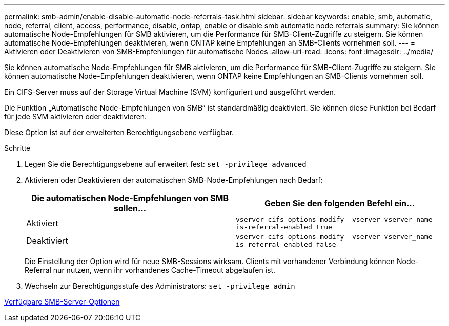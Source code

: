 ---
permalink: smb-admin/enable-disable-automatic-node-referrals-task.html 
sidebar: sidebar 
keywords: enable, smb, automatic, node, referral, client, access, performance, disable, ontap, enable or disable smb automatic node referrals 
summary: Sie können automatische Node-Empfehlungen für SMB aktivieren, um die Performance für SMB-Client-Zugriffe zu steigern. Sie können automatische Node-Empfehlungen deaktivieren, wenn ONTAP keine Empfehlungen an SMB-Clients vornehmen soll. 
---
= Aktivieren oder Deaktivieren von SMB-Empfehlungen für automatische Nodes
:allow-uri-read: 
:icons: font
:imagesdir: ../media/


[role="lead"]
Sie können automatische Node-Empfehlungen für SMB aktivieren, um die Performance für SMB-Client-Zugriffe zu steigern. Sie können automatische Node-Empfehlungen deaktivieren, wenn ONTAP keine Empfehlungen an SMB-Clients vornehmen soll.

Ein CIFS-Server muss auf der Storage Virtual Machine (SVM) konfiguriert und ausgeführt werden.

Die Funktion „Automatische Node-Empfehlungen von SMB“ ist standardmäßig deaktiviert. Sie können diese Funktion bei Bedarf für jede SVM aktivieren oder deaktivieren.

Diese Option ist auf der erweiterten Berechtigungsebene verfügbar.

.Schritte
. Legen Sie die Berechtigungsebene auf erweitert fest: `set -privilege advanced`
. Aktivieren oder Deaktivieren der automatischen SMB-Node-Empfehlungen nach Bedarf:
+
|===
| Die automatischen Node-Empfehlungen von SMB sollen... | Geben Sie den folgenden Befehl ein... 


 a| 
Aktiviert
 a| 
`vserver cifs options modify -vserver vserver_name -is-referral-enabled true`



 a| 
Deaktiviert
 a| 
`vserver cifs options modify -vserver vserver_name -is-referral-enabled false`

|===
+
Die Einstellung der Option wird für neue SMB-Sessions wirksam. Clients mit vorhandener Verbindung können Node-Referral nur nutzen, wenn ihr vorhandenes Cache-Timeout abgelaufen ist.

. Wechseln zur Berechtigungsstufe des Administrators: `set -privilege admin`


xref:server-options-reference.adoc[Verfügbare SMB-Server-Optionen]
